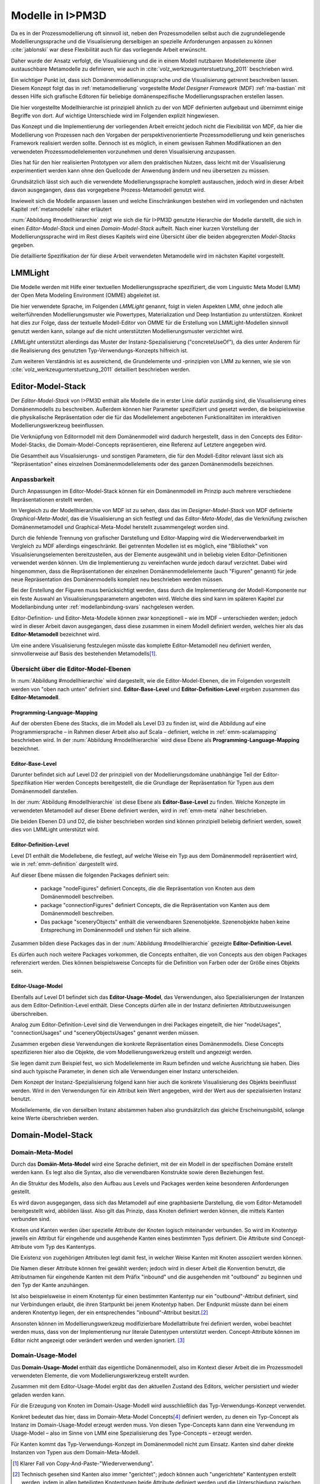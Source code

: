 .. _modellhierarchie:

*****************
Modelle in I>PM3D
*****************

Da es in der Prozessmodellierung oft sinnvoll ist, neben den Prozessmodellen selbst auch die zugrundeliegende Modellierungssprache und die Visualisierung derselbigen an spezielle Anforderungen anpassen zu können :cite:`jablonski` war diese Flexibilität auch für das vorliegende Arbeit erwünscht. 

Daher wurde der Ansatz verfolgt, die Visualisierung und die in einem Modell nutzbaren Modellelemente über austauschbare Metamodelle zu definieren, wie auch in :cite:`volz_werkzeugunterstuetzung_2011` beschrieben wird. 

Ein wichtiger Punkt ist, dass sich Domänenmodellierungssprache und die Visualisierung getrennt beschreiben lassen. Diesem Konzept folgt das in :ref:`metamodellierung` vorgestellte *Model Designer Framework* (MDF) :ref:`ma-bastian`
mit dessen Hilfe sich grafische Editoren für beliebige domänenspezifische Modellierungssprachen erstellen lassen. 

Die hier vorgestellte Modellhierarchie ist prinzipiell ähnlich zu der von MDF definierten aufgebaut und übernimmt einige Begriffe von dort. 
Auf wichtige Unterschiede wird im Folgenden explizit hingewiesen.

Das Konzept und die Implementierung der vorliegenden Arbeit erreicht jedoch nicht die Flexibilität von MDF, da hier die Modellierung von Prozessen nach den Vorgaben der perspektivenorientierte Prozessmodellierung und kein generisches Framework realisiert werden sollte. Dennoch ist es möglich, in einem gewissen Rahmen Modifikationen an den verwendeten Prozessmodellelementen vorzunehmen und deren Visualisierung anzupassen. 

Dies hat für den hier realisierten Prototypen vor allem den praktischen Nutzen, dass leicht mit der Visualisierung experimentiert werden kann ohne den Quellcode der Anwendung ändern und neu übersetzen zu müssen.

Grundsätzlich lässt sich auch die verwendete Modellierungssprache komplett austauschen, jedoch wird in dieser Arbeit davon ausgegangen, dass das vorgegebene Prozess-Metamodell genutzt wird. 

Inwieweit sich die Modelle anpassen lassen und welche Einschränkungen bestehen wird im vorliegenden und nächsten Kapitel :ref:`metamodelle` näher erläutert

:num:`Abbildung #modellhierarchie` zeigt wie sich die für I>PM3D genutzte Hierarchie der Modelle darstellt, die sich in einen *Editor-Model-Stack* und einen *Domain-Model-Stack* aufteilt.
Nach einer kurzen Vorstellung der Modellierungssprache wird im Rest dieses Kapitels wird eine Übersicht über die beiden abgegrenzten *Model-Stacks* gegeben.

Die detaillierte Spezifikation der für diese Arbeit verwendeten Metamodelle wird im nächsten Kapitel vorgestellt. 

LMMLight
========

Die Modelle werden mit Hilfe einer textuellen Modellierungssprache spezifiziert, die vom Linguistic Meta Model (LMM) der Open Meta Modeling Environment (OMME) abgeleitet ist. 

Die hier verwendete Sprache, im Folgenden *LMMLight* genannt, folgt in vielen Aspekten LMM, ohne jedoch alle weiterführenden Modellierungsmuster wie Powertypes, Materialization und Deep Instantiation zu unterstützen. 
Konkret hat dies zur Folge, dass der textuelle Modell-Editor von OMME für die Erstellung von LMMLight-Modellen sinnvoll genutzt werden kann, solange auf die nicht unterstützten Modellierungsmuster verzichtet wird.

*LMMLight* unterstützt allerdings das Muster der Instanz-Spezialisierung ("concreteUseOf"), da dies unter Anderem für die Realisierung des genutzten Typ-Verwendungs-Konzepts hilfreich ist.

Zum weiteren Verständnis ist es ausreichend, die Grundelemente und -prinzipien von LMM zu kennen, wie sie von :cite:`volz_werkzeugunterstuetzung_2011` detailliert beschrieben werden.

.. _editor-model-stack:

Editor-Model-Stack
==================

Der *Editor-Model-Stack* von I>PM3D enthält alle Modelle die in erster Linie dafür zuständig sind, die Visualisierung eines Domänenmodells zu beschreiben. 
Außerdem können hier Parameter spezifiziert und gesetzt werden, die beispielsweise die physikalische Repräsentation oder die für das Modellelement angebotenen Funktionalitäten im interaktiven Modellierungswerkzeug beeinflussen.

Die Verknüpfung von Editormodell mit dem Domänenmodell wird dadurch hergestellt, dass in den Concepts des Editor-Model-Stacks, die Domain-Model-Concepts repräsentieren, eine Referenz auf Letztere angegeben wird.

Die Gesamtheit aus Visualisierungs- und sonstigen Parametern, die für den Modell-Editor relevant lässt sich als "Repräsentation" eines einzelnen Domänenmodellelements oder des ganzen Domänenmodells bezeichnen.

Anpassbarkeit
-------------

Durch Anpassungen im Editor-Model-Stack können für ein Domänenmodell im Prinzip auch mehrere verschiedene Repräsentationen erstellt werden. 

Im Vergleich zu der Modellhierarchie von MDF ist zu sehen, dass das im *Designer-Model-Stack* von MDF definierte *Graphical-Meta-Model*, das die Visualisierung an sich festlegt und das *Editor-Meta-Model*, das die Verknüfung zwischen Domänenmetamodell und Graphical-Meta-Model herstellt zusammengelegt worden sind. 

Durch die fehlende Trennung von grafischer Darstellung und Editor-Mapping wird die Wiederverwendbarkeit im Vergleich zu MDF allerdings eingeschränkt.
Bei getrennten Modellen ist es möglich, eine "Bibliothek" von Visualisierungselementen bereitzustellen, aus der Elemente ausgewählt und in beliebig vielen Editor-Definitionen verwendet werden können.
Um die Implementierung zu vereinfachen wurde jedoch darauf verzichtet. 
Dabei wird hingenommen, dass die Repräsentationen der einzelnen Domänenmodellelemente (auch "Figuren" genannt) für jede neue Repräsentation des Domänenmodells komplett neu beschrieben werden müssen.

Bei der Erstellung der Figuren muss berücksichtigt werden, dass durch die Implementierung der Modell-Komponente nur ein feste Auswahl an Visualisierungsparametern angeboten wird. 
Welche dies sind kann im späteren Kapitel zur Modellanbindung unter :ref:`modellanbindung-svars` nachgelesen werden.

Editor-Definition- und Editor-Meta-Modelle können zwar konzeptionell – wie im MDF – unterschieden werden; 
jedoch wird in dieser Arbeit davon ausgegangen, dass diese zusammen in einem Modell definiert werden, welches hier als das **Editor-Metamodell** bezeichnet wird. 

Um eine andere Visualisierung festzulegen müsste das komplette Editor-Metamodell neu definiert werden, sinnvollerweise auf Basis des bestehenden Metamodells\ [#f1]_.

Übersicht über die Editor-Model-Ebenen
--------------------------------------

In :num:`Abbildung #modellhierarchie` wird dargestellt, wie die Editor-Model-Ebenen, die im Folgenden vorgestellt werden von "oben nach unten" definiert sind. 
**Editor-Base-Level** und **Editor-Definition-Level** ergeben zusammen das **Editor-Metamodell**.

Programming-Language-Mapping
^^^^^^^^^^^^^^^^^^^^^^^^^^^^

Auf der obersten Ebene des Stacks, die im Modell als Level D3 zu finden ist, wird die Abbildung auf eine Programmiersprache – in Rahmen dieser Arbeit also auf Scala – definiert, welche in :ref:`emm-scalamapping` beschrieben wird.
In der :num:`Abbildung #modellhierarchie` wird diese Ebene als **Programming-Language-Mapping** bezeichnet.

Editor-Base-Level
^^^^^^^^^^^^^^^^^

Darunter befindet sich auf Level D2 der prinzipiell von der Modellierungsdomäne unabhängige Teil der Editor-Spezifikation 
Hier werden Concepts bereitgestellt, die die Grundlage der Repräsentation für Typen aus dem Domänenmodell darstellen.

In der :num:`Abbildung #modellhierarchie` ist diese Ebene als **Editor-Base-Level** zu finden.
Welche Konzepte im verwendeten Metamodell auf dieser Ebene definiert werden, wird in :ref:`emm-meta` näher beschrieben.

Die beiden Ebenen D3 und D2, die bisher beschrieben worden sind können prinzipiell beliebig definiert werden, soweit dies von LMMLight unterstützt wird. 

Editor-Definition-Level
^^^^^^^^^^^^^^^^^^^^^^^

Level D1 enthält die Modellebene, die festlegt, auf welche Weise ein Typ aus dem Domänenmodell repräsentiert wird, wie in :ref:`emm-definition` dargestellt wird. 

Auf dieser Ebene müssen die folgenden Packages definiert sein:

    * package "nodeFigures" definiert Concepts, die die Repräsentation von Knoten aus dem Domänenmodell beschreiben.
    * package "connectionFigures" definiert Concepts, die die Repräsentation von Kanten aus dem Domänenmodell beschreiben.
    * Das package "sceneryObjects" enthält die verwendbaren Szenenobjekte. Szenenobjekte haben keine Entsprechung im Domänenmodell und stehen für sich alleine.

Zusammen bilden diese Packages das in der :num:`Abbildung #modellhierarchie` gezeigte **Editor-Definition-Level**. 

Es dürfen auch noch weitere Packages vorkommen, die Concepts enthalten, die von Concepts aus den obigen Packages referenziert werden. 
Dies können beispielsweise Concepts für die Definition von Farben oder der Größe eines Objekts sein.

Editor-Usage-Model
^^^^^^^^^^^^^^^^^^

Ebenfalls auf Level D1 befindet sich das **Editor-Usage-Model**, das Verwendungen, also Spezialisierungen der Instanzen aus dem Editor-Definition-Level enthält. 
Diese Concepts dürfen alle in der Instanz definierten Attributzuweisungen überschreiben.

Analog zum Editor-Definition-Level sind die Verwendungen in drei Packages eingeteilt, die hier "nodeUsages", "connectionUsages" und "sceneryObjectsUsages" genannt werden müssen.

Zusammen ergeben diese Verwendungen die konkrete Repräsentation eines Domänenmodells. Diese Concepts spezifizieren hier also die Objekte, die vom Modellierungswerkzeug erstellt und angezeigt werden.

Sie legen damit zum Beispiel fest, wo sich Modellelemente im Raum befinden und welche Ausrichtung sie haben. Dies sind auch typische Parameter, in denen sich alle Verwendungen einer Instanz unterscheiden.

Dem Konzept der Instanz-Spezialisierung folgend kann hier auch die konkrete Visualisierung des Objekts beeinflusst werden. 
Wird in den Verwendungen für ein Attribut kein Wert angegeben, wird der Wert aus der spezialisierten Instanz benutzt.

Modellelemente, die von derselben Instanz abstammen haben also grundsätzlich das gleiche Erscheinungsbild, solange keine Werte überschrieben werden.

.. _domain-model-stack:

Domain-Model-Stack
==================

Domain-Meta-Model
-----------------

Durch das **Domäin-Meta-Model** wird eine Sprache definiert, mit der ein Modell in der spezifischen Domäne erstellt werden kann. Es legt also die Syntax, also die verwendbaren Konstrukte sowie deren Beziehungen fest. 

An die Struktur des Modells, also den Aufbau aus Levels und Packages werden keine besonderen Anforderungen gestellt.

Es wird davon ausgegangen, dass sich das Metamodell auf eine graphbasierte Darstellung, die vom Editor-Metamodell bereitgestellt wird, abbilden lässt. 
Also gilt das Prinzip, dass Knoten definiert werden können, die mittels Kanten verbunden sind.

Knoten und Kanten werden über spezielle Attribute der Knoten logisch miteinander verbunden. 
So wird im Knotentyp jeweils ein Attribut für eingehende und ausgehende Kanten eines bestimmten Typs definiert. Die Attribute sind Concept-Attribute vom Typ des Kantentyps.

Die Existenz von zugehörigen Attributen legt damit fest, in welcher Weise Kanten mit Knoten assoziiert werden können.

Die Namen dieser Attribute können frei gewählt werden; jedoch wird in dieser Arbeit die Konvention benutzt, die Attributnamen für eingehende Kanten mit dem Präfix "inbound" und die ausgehenden mit "outbound" zu beginnen und den Typ der Kante anzuhängen.

Ist also beispielsweise in einem Knotentyp für einen bestimmten Kantentyp nur ein "outbound"-Attribut definiert, sind nur Verbindungen erlaubt, die ihren Startpunkt bei jenem Knotentyp haben. Der Endpunkt müsste dann bei einem anderen Knotentyp liegen, der ein entsprechendes "inbound"-Attribut besitzt.\ [#f2]_

Ansonsten können im Modellierungswerkzeug modifizierbare Modellattribute frei definiert werden, wobei beachtet werden muss, dass von der Implementierung nur literale Datentypen unterstützt werden. 
Concept-Attribute können im Editor nicht angezeigt oder verändert werden und werden ignoriert. \ [#f3]_

Domain-Usage-Model
-----------------

Das **Domain-Usage-Model** enthält das eigentliche Domänenmodell, also im Kontext dieser Arbeit die im Prozessmodell verwendeten Elemente, die vom Modellierungswerkzeug erstellt wurden.

Zusammen mit dem Editor-Usage-Model ergibt das den aktuellen Zustand des Editors, welcher persistiert und wieder geladen werden kann.

Für die Erzeugung von Knoten im Domain-Usage-Modell wird ausschließlich das Typ-Verwendungs-Konzept verwendet. 

Konkret bedeutet das hier, dass im Domain-Meta-Model Concepts\ [#f4]_ definiert werden, zu denen ein Typ-Concept als Instanz im Domain-Usage-Model erzeugt werden muss. 
Von diesen Type-Concepts kann dann eine Verwendung im Usage-Model – also im Sinne von LMM eine Spezialisierung des Type-Concepts – erzeugt werden.

Für Kanten kommt das Typ-Verwendungs-Konzept im Domänenmodell nicht zum Einsatz. Kanten sind daher direkte Instanzen von Typen aus dem Domain-Meta-Modell.


.. [#f1] Klarer Fall von Copy-And-Paste-"Wiederverwendung".

.. [#f2] Technisch gesehen sind Kanten also immer "gerichtet"; jedoch können auch "ungerichtete" Kantentypen erstellt werden, indem in allen beteiligten Knotentypen beide Attribute definiert werden und die Unterschiedung zwischen Kanten, die dem "outbound" oder "inbound"-Attribut zugewiesen werden einfach ignoriert wird. Die Visualisierung der Kanten sollte dann allerdings auch unabhängig von der Richtung sein.

.. [#f3] kann und sollte man das "Metatyp" nennen?

.. [#f4] Als "Ausweg" kann natürlich ein zusätzlicher Knotentyp und eine passende Verbindung definiert werden, was vom Editor visualisiert und modifiziert werden kann.

